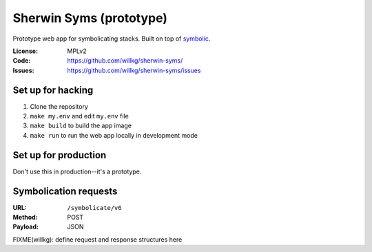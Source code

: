 ========================
Sherwin Syms (prototype)
========================

Prototype web app for symbolicating stacks. Built on top of `symbolic
<https://github.com/getsentry/symbolic>`_.

:License: MPLv2
:Code: https://github.com/willkg/sherwin-syms/
:Issues: https://github.com/willkg/sherwin-syms/issues


Set up for hacking
==================

1. Clone the repository
2. ``make my.env`` and edit ``my.env`` file
3. ``make build`` to build the app image
4. ``make run`` to run the web app locally in development mode


Set up for production
=====================

Don't use this in production--it's a prototype.


Symbolication requests
======================

:URL: ``/symbolicate/v6``
:Method: POST
:Payload: JSON

FIXME(willkg): define request and response structures here
